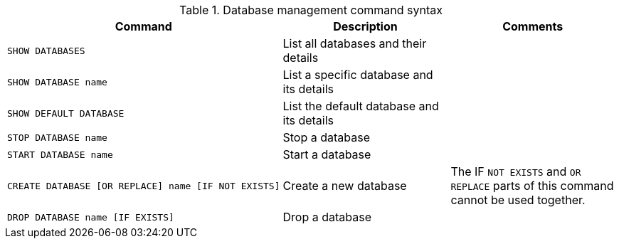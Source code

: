 .Database management command syntax
[options="header", width="100%", cols="a,,"]
|===
| Command | Description | Comments

| [source, cypher]
SHOW DATABASES
| List all databases and their details
|
| [source, cypher]
SHOW DATABASE name
| List a specific database and its details
|
| [source, cypher]
SHOW DEFAULT DATABASE
| List the default database and its details
|
| [source, cypher]
STOP DATABASE name
| Stop a database
|
| [source, cypher]
START DATABASE name
| Start a database
|
| [source, cypher]
CREATE DATABASE [OR REPLACE] name [IF NOT EXISTS]
| Create a new database
|The IF `NOT EXISTS` and `OR REPLACE` parts of this command cannot be used together. 
| [source, cypher]
DROP DATABASE name [IF EXISTS]
| Drop a database
|
|===
